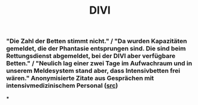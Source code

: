 #+TITLE: DIVI

*** "Die Zahl der Betten stimmt nicht." / "Da wurden Kapazitäten gemeldet, die der Phantasie entsprungen sind. Die sind beim Rettungsdienst abgemeldet, bei der DIVI aber verfügbare Betten." / "Neulich lag einer zwei Tage im Aufwachraum und in unserem Meldesystem stand aber, dass Intensivbetten frei wären." Anonymisierte Zitate aus Gesprächen mit intensivmedizinischem Personal ([[https://www.br.de/nachrichten/bayern/zweite-corona-welle-intensivpersonal-schlaegt-alarm,SHC8cPU][src]])
***
